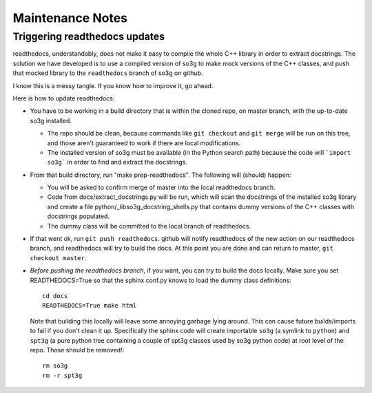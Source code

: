 =================
Maintenance Notes
=================

Triggering readthedocs updates
==============================

readthedocs, understandably, does not make it easy to compile the
whole C++ library in order to extract docstrings.  The solution we
have developed is to use a compiled version of so3g to make mock
versions of the C++ classes, and push that mocked library to the
``readthedocs`` branch of so3g on github.

I know this is a messy tangle.  If you know how to improve it, go
ahead.

Here is how to update readthedocs:

- You have to be working in a build directory that is within the
  cloned repo, on master branch, with the up-to-date so3g installed.

  - The repo should be clean, because commands like ``git checkout``
    and ``git merge`` will be run on this tree, and those aren't
    guaranteed to work if there are local modifications.
  - The installed version of so3g must be available (in the Python
    search path) because the code will ```import so3g``` in order to
    find and extract the docstrings.

- From that build directory, run "make prep-readthedocs".  The
  following will (should) happen:

  - You will be asked to confirm merge of master into the local
    readthedocs branch.
  - Code from docs/extract_docstrings.py will be run, which will scan
    the docstrings of the installed so3g library and create a file
    python/_libso3g_docstring_shells.py that contains dummy versions
    of the C++ classes with docstrings populated.
  - The dummy class will be committed to the local branch of
    readthedocs.

- If that went ok, run ``git push readthedocs``.  github will notify
  readthedocs of the new action on our readthedocs branch, and
  readthedocs will try to build the docs.  At this point you are done
  and can return to master, ``git checkout master``.

- *Before pushing the readthedocs branch*, if you want, you can try to
  build the docs locally.  Make sure you set READTHEDOCS=True so that
  the sphinx conf.py knows to load the dummy class definitions::

    cd docs
    READTHEDOCS=True make html

  Note that building this locally will leave some annoying garbage
  lying around.  This can cause future builds/imports to fail if you
  don't clean it up.  Specifically the sphinx code will create
  importable ``so3g`` (a symlink to ``python``) and ``spt3g`` (a pure
  python tree containing a couple of spt3g classes used by so3g python
  code) at root level of the repo.  Those should be removed!::

    rm so3g
    rm -r spt3g

